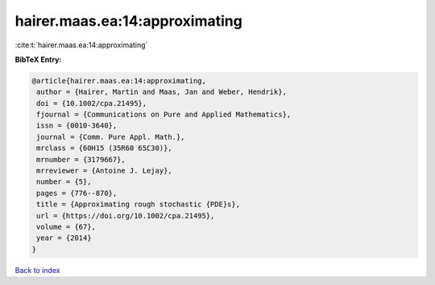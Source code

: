 hairer.maas.ea:14:approximating
===============================

:cite:t:`hairer.maas.ea:14:approximating`

**BibTeX Entry:**

.. code-block:: bibtex

   @article{hairer.maas.ea:14:approximating,
    author = {Hairer, Martin and Maas, Jan and Weber, Hendrik},
    doi = {10.1002/cpa.21495},
    fjournal = {Communications on Pure and Applied Mathematics},
    issn = {0010-3640},
    journal = {Comm. Pure Appl. Math.},
    mrclass = {60H15 (35R60 65C30)},
    mrnumber = {3179667},
    mrreviewer = {Antoine J. Lejay},
    number = {5},
    pages = {776--870},
    title = {Approximating rough stochastic {PDE}s},
    url = {https://doi.org/10.1002/cpa.21495},
    volume = {67},
    year = {2014}
   }

`Back to index <../By-Cite-Keys.rst>`_
